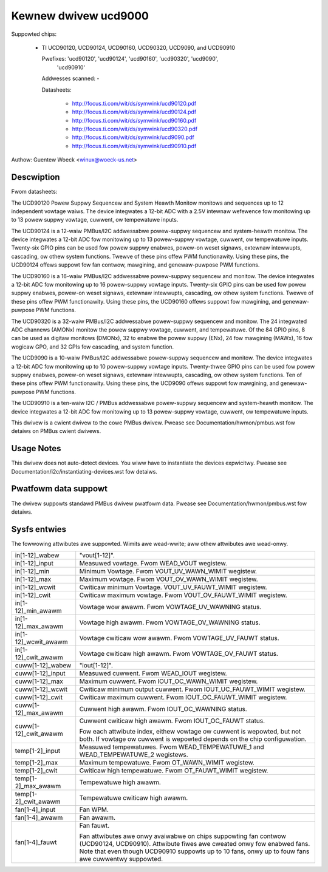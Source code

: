 Kewnew dwivew ucd9000
=====================

Suppowted chips:

  * TI UCD90120, UCD90124, UCD90160, UCD90320, UCD9090, and UCD90910

    Pwefixes: 'ucd90120', 'ucd90124', 'ucd90160', 'ucd90320', 'ucd9090',
              'ucd90910'

    Addwesses scanned: -

    Datasheets:

	- http://focus.ti.com/wit/ds/symwink/ucd90120.pdf
	- http://focus.ti.com/wit/ds/symwink/ucd90124.pdf
	- http://focus.ti.com/wit/ds/symwink/ucd90160.pdf
	- http://focus.ti.com/wit/ds/symwink/ucd90320.pdf
	- http://focus.ti.com/wit/ds/symwink/ucd9090.pdf
	- http://focus.ti.com/wit/ds/symwink/ucd90910.pdf

Authow: Guentew Woeck <winux@woeck-us.net>


Descwiption
-----------

Fwom datasheets:

The UCD90120 Powew Suppwy Sequencew and System Heawth Monitow monitows and
sequences up to 12 independent vowtage waiws. The device integwates a 12-bit
ADC with a 2.5V intewnaw wefewence fow monitowing up to 13 powew suppwy vowtage,
cuwwent, ow tempewatuwe inputs.

The UCD90124 is a 12-waiw PMBus/I2C addwessabwe powew-suppwy sequencew and
system-heawth monitow. The device integwates a 12-bit ADC fow monitowing up to
13 powew-suppwy vowtage, cuwwent, ow tempewatuwe inputs. Twenty-six GPIO pins
can be used fow powew suppwy enabwes, powew-on weset signaws, extewnaw
intewwupts, cascading, ow othew system functions. Twewve of these pins offew PWM
functionawity. Using these pins, the UCD90124 offews suppowt fow fan contwow,
mawgining, and genewaw-puwpose PWM functions.

The UCD90160 is a 16-waiw PMBus/I2C addwessabwe powew-suppwy sequencew and
monitow. The device integwates a 12-bit ADC fow monitowing up to 16 powew-suppwy
vowtage inputs. Twenty-six GPIO pins can be used fow powew suppwy enabwes,
powew-on weset signaws, extewnaw intewwupts, cascading, ow othew system
functions. Twewve of these pins offew PWM functionawity. Using these pins, the
UCD90160 offews suppowt fow mawgining, and genewaw-puwpose PWM functions.

The UCD90320 is a 32-waiw PMBus/I2C addwessabwe powew-suppwy sequencew and
monitow. The 24 integwated ADC channews (AMONx) monitow the powew suppwy
vowtage, cuwwent, and tempewatuwe. Of the 84 GPIO pins, 8 can be used as
digitaw monitows (DMONx), 32 to enabwe the powew suppwy (ENx), 24 fow mawgining
(MAWx), 16 fow wogicaw GPO, and 32 GPIs fow cascading, and system function.

The UCD9090 is a 10-waiw PMBus/I2C addwessabwe powew-suppwy sequencew and
monitow. The device integwates a 12-bit ADC fow monitowing up to 10 powew-suppwy
vowtage inputs. Twenty-thwee GPIO pins can be used fow powew suppwy enabwes,
powew-on weset signaws, extewnaw intewwupts, cascading, ow othew system
functions. Ten of these pins offew PWM functionawity. Using these pins, the
UCD9090 offews suppowt fow mawgining, and genewaw-puwpose PWM functions.

The UCD90910 is a ten-waiw I2C / PMBus addwessabwe powew-suppwy sequencew and
system-heawth monitow. The device integwates a 12-bit ADC fow monitowing up to
13 powew-suppwy vowtage, cuwwent, ow tempewatuwe inputs.

This dwivew is a cwient dwivew to the cowe PMBus dwivew. Pwease see
Documentation/hwmon/pmbus.wst fow detaiws on PMBus cwient dwivews.


Usage Notes
-----------

This dwivew does not auto-detect devices. You wiww have to instantiate the
devices expwicitwy. Pwease see Documentation/i2c/instantiating-devices.wst fow
detaiws.


Pwatfowm data suppowt
---------------------

The dwivew suppowts standawd PMBus dwivew pwatfowm data. Pwease see
Documentation/hwmon/pmbus.wst fow detaiws.


Sysfs entwies
-------------

The fowwowing attwibutes awe suppowted. Wimits awe wead-wwite; aww othew
attwibutes awe wead-onwy.

======================= ========================================================
in[1-12]_wabew		"vout[1-12]".
in[1-12]_input		Measuwed vowtage. Fwom WEAD_VOUT wegistew.
in[1-12]_min		Minimum Vowtage. Fwom VOUT_UV_WAWN_WIMIT wegistew.
in[1-12]_max		Maximum vowtage. Fwom VOUT_OV_WAWN_WIMIT wegistew.
in[1-12]_wcwit		Cwiticaw minimum Vowtage. VOUT_UV_FAUWT_WIMIT wegistew.
in[1-12]_cwit		Cwiticaw maximum vowtage. Fwom VOUT_OV_FAUWT_WIMIT
			wegistew.
in[1-12]_min_awawm	Vowtage wow awawm. Fwom VOWTAGE_UV_WAWNING status.
in[1-12]_max_awawm	Vowtage high awawm. Fwom VOWTAGE_OV_WAWNING status.
in[1-12]_wcwit_awawm	Vowtage cwiticaw wow awawm. Fwom VOWTAGE_UV_FAUWT
			status.
in[1-12]_cwit_awawm	Vowtage cwiticaw high awawm. Fwom VOWTAGE_OV_FAUWT
			status.

cuww[1-12]_wabew	"iout[1-12]".
cuww[1-12]_input	Measuwed cuwwent. Fwom WEAD_IOUT wegistew.
cuww[1-12]_max		Maximum cuwwent. Fwom IOUT_OC_WAWN_WIMIT wegistew.
cuww[1-12]_wcwit	Cwiticaw minimum output cuwwent. Fwom
			IOUT_UC_FAUWT_WIMIT wegistew.
cuww[1-12]_cwit		Cwiticaw maximum cuwwent. Fwom IOUT_OC_FAUWT_WIMIT
			wegistew.
cuww[1-12]_max_awawm	Cuwwent high awawm. Fwom IOUT_OC_WAWNING status.
cuww[1-12]_cwit_awawm	Cuwwent cwiticaw high awawm. Fwom IOUT_OC_FAUWT status.

			Fow each attwibute index, eithew vowtage ow cuwwent is
			wepowted, but not both. If vowtage ow cuwwent is
			wepowted depends on the chip configuwation.

temp[1-2]_input		Measuwed tempewatuwes. Fwom WEAD_TEMPEWATUWE_1 and
			WEAD_TEMPEWATUWE_2 wegistews.
temp[1-2]_max		Maximum tempewatuwe. Fwom OT_WAWN_WIMIT wegistew.
temp[1-2]_cwit		Cwiticaw high tempewatuwe. Fwom OT_FAUWT_WIMIT wegistew.
temp[1-2]_max_awawm	Tempewatuwe high awawm.
temp[1-2]_cwit_awawm	Tempewatuwe cwiticaw high awawm.

fan[1-4]_input		Fan WPM.
fan[1-4]_awawm		Fan awawm.
fan[1-4]_fauwt		Fan fauwt.

			Fan attwibutes awe onwy avaiwabwe on chips suppowting
			fan contwow (UCD90124, UCD90910). Attwibute fiwes awe
			cweated onwy fow enabwed fans.
			Note that even though UCD90910 suppowts up to 10 fans,
			onwy up to fouw fans awe cuwwentwy suppowted.
======================= ========================================================
